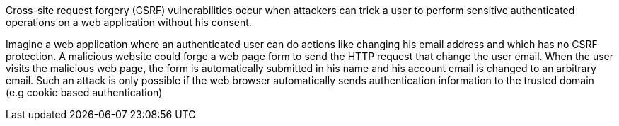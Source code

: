 Cross-site request forgery (CSRF) vulnerabilities occur when attackers can trick a user to perform sensitive authenticated operations on a web application without his consent.

Imagine a web application where an authenticated user can do actions like changing his email address and which has no CSRF protection. A malicious website could forge a web page form to send the HTTP request that change the user email. When the user visits the malicious web page, the form is automatically submitted in his name and his account email is changed to an arbitrary email.
Such an attack is only possible if the web browser automatically sends authentication information to the trusted domain (e.g cookie based authentication) 
